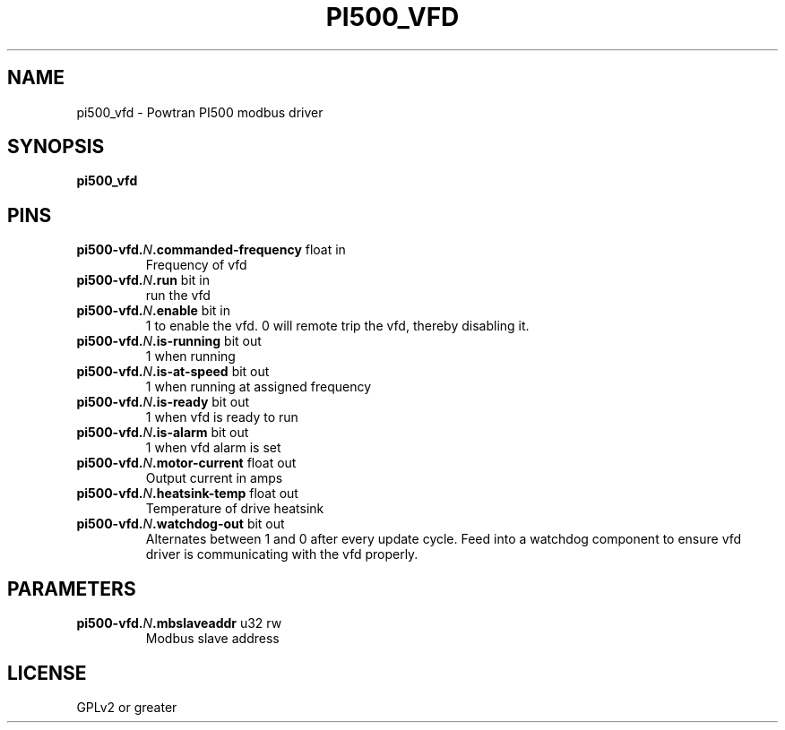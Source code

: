 .TH PI500_VFD "1" "2021-09-05" "LinuxCNC Documentation" "HAL Component"
.de TQ
.br
.ns
.TP \\$1
..

.SH NAME

pi500_vfd \- Powtran PI500 modbus driver
.SH SYNOPSIS
.B pi500_vfd
.SH PINS
.TP
.B pi500-vfd.\fIN\fB.commanded-frequency\fR float in \fR
Frequency of vfd
.TP
.B pi500-vfd.\fIN\fB.run\fR bit in \fR
run the vfd
.TP
.B pi500-vfd.\fIN\fB.enable\fR bit in \fR
1 to enable the vfd. 0 will remote trip the vfd, thereby disabling it.
.TP
.B pi500-vfd.\fIN\fB.is-running\fR bit out \fR
1 when running
.TP
.B pi500-vfd.\fIN\fB.is-at-speed\fR bit out \fR
1 when running at assigned frequency
.TP
.B pi500-vfd.\fIN\fB.is-ready\fR bit out \fR
1 when vfd is ready to run
.TP
.B pi500-vfd.\fIN\fB.is-alarm\fR bit out \fR
1 when vfd alarm is set
.TP
.B pi500-vfd.\fIN\fB.motor-current\fR float out \fR
Output current in amps
.TP
.B pi500-vfd.\fIN\fB.heatsink-temp\fR float out \fR
Temperature of drive heatsink
.TP
.B pi500-vfd.\fIN\fB.watchdog-out\fR bit out \fR
Alternates between 1 and 0 after every update cycle. Feed into a watchdog component to ensure vfd driver is communicating with the vfd properly.
.SH PARAMETERS
.TP
.B pi500-vfd.\fIN\fB.mbslaveaddr\fR u32 rw \fR
Modbus slave address
.SH LICENSE

GPLv2 or greater
